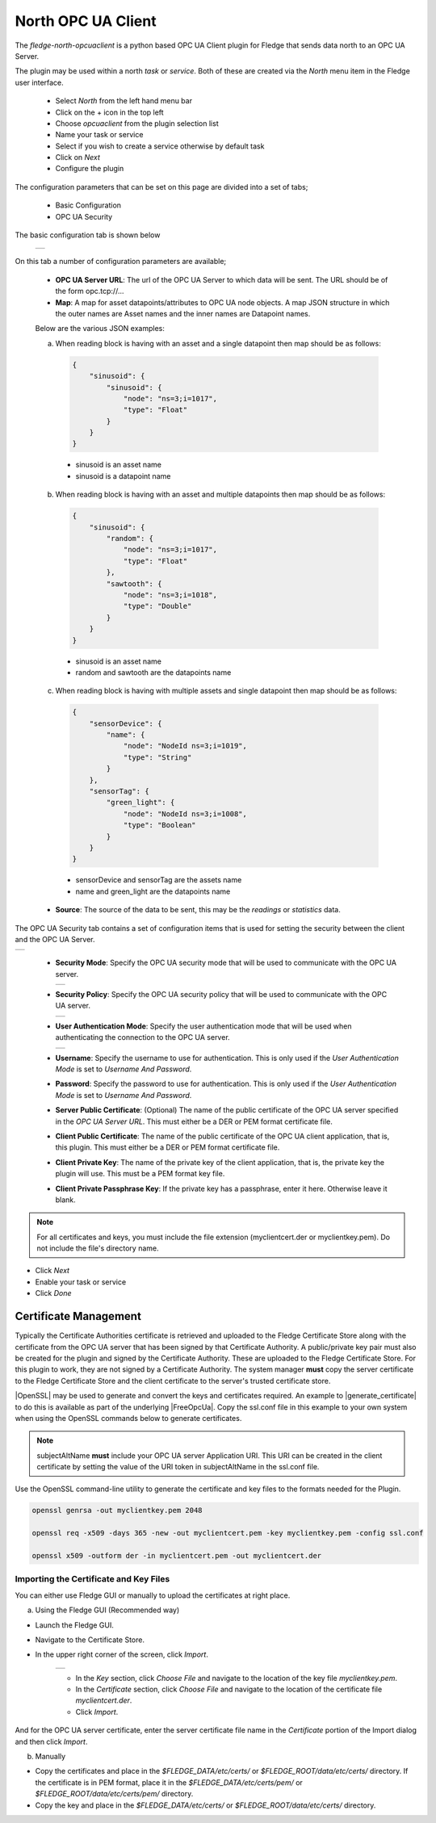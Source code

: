 .. Images
.. |opcuaclient_basic| image:: images/opcuaclient.jpg
.. |opcuaclient_security| image:: images/security.jpg
.. |security_mode| image:: images/security_mode.jpg
.. |security_policy| image:: images/security_policy.jpg
.. |user_authentication_mode| image:: images/user_authentication_mode.jpg
.. |certstore| image:: images/certificatestore.jpg

.. Links

.. |OpenSSL| raw:: html

    <a href="https://www.openssl.org">OpenSSL</a>

.. |generate_certificate| raw:: html

    <a href="https://github.com/FreeOpcUa/opcua-asyncio/blob/master/examples/generate_certificate.sh">generate certificates</a>

.. |FreeOpcUa| raw:: html

    <a href="https://github.com/FreeOpcUa/opcua-asyncio">FreeOpcUa python library</a>


North OPC UA Client
===================

The *fledge-north-opcuaclient* is a python based OPC UA Client plugin for Fledge that sends data north to an OPC UA Server.

The plugin may be used within a north *task* or *service*. Both of these are created via the *North* menu item in the Fledge user interface.

  - Select *North* from the left hand menu bar

  - Click on the + icon in the top left

  - Choose *opcuaclient* from the plugin selection list

  - Name your task or service

  - Select if you wish to create a service otherwise by default task

  - Click on *Next*

  - Configure the plugin

The configuration parameters that can be set on this page are divided into a set of tabs;

  - Basic Configuration

  - OPC UA Security

The basic configuration tab is shown below

  +---------------------+
  | |opcuaclient_basic| |
  +---------------------+

On this tab a number of configuration parameters are available;

      - **OPC UA Server URL**: The url of the OPC UA Server to which data will be sent. The URL should be of the form opc.tcp://...

      - **Map**: A map for asset datapoints/attributes to OPC UA node objects. A map JSON structure in which the outer names are Asset names and the inner names are Datapoint names.

      Below are the various JSON examples:

      a) When reading block is having with an asset and a single datapoint then map should be as follows:

        .. code-block:: JSON

            {
                "sinusoid": {
                    "sinusoid": {
                        "node": "ns=3;i=1017",
                        "type": "Float"
                    }
                }
            }

        - sinusoid is an asset name
        - sinusoid is a datapoint name

      b) When reading block is having with an asset and multiple datapoints then map should be as follows:

        .. code-block:: JSON

            {
                "sinusoid": {
                    "random": {
                        "node": "ns=3;i=1017",
                        "type": "Float"
                    },
                    "sawtooth": {
                        "node": "ns=3;i=1018",
                        "type": "Double"
                    }
                }
            }

        - sinusoid is an asset name
        - random and sawtooth are the datapoints name

      c) When reading block is having with multiple assets and single datapoint then map should be as follows:

        .. code-block:: JSON

            {
                "sensorDevice": {
                    "name": {
                        "node": "NodeId ns=3;i=1019",
                        "type": "String"
                    }
                },
                "sensorTag": {
                    "green_light": {
                        "node": "NodeId ns=3;i=1008",
                        "type": "Boolean"
                    }
                }
            }

        - sensorDevice and sensorTag are the assets name
        - name and green_light are the datapoints name

      - **Source**: The source of the data to be sent, this may be the *readings* or *statistics* data.

The OPC UA Security tab contains a set of configuration items that is used for setting the security between the client and the OPC UA Server.

+------------------------+
| |opcuaclient_security| |
+------------------------+

  - **Security Mode**: Specify the OPC UA security mode that will be used to communicate with the OPC UA server.

    +-----------------+
    | |security_mode| |
    +-----------------+

  - **Security Policy**: Specify the OPC UA security policy that will be used to communicate with the OPC UA server.

    +-------------------+
    | |security_policy| |
    +-------------------+

  - **User Authentication Mode**: Specify the user authentication mode that will be used when authenticating the connection to the OPC UA server.

    +----------------------------+
    | |user_authentication_mode| |
    +----------------------------+

  - **Username**: Specify the username to use for authentication. This is only used if the *User Authentication Mode* is set to *Username And Password*.

  - **Password**: Specify the password to use for authentication. This is only used if the *User Authentication Mode* is set to *Username And Password*.

  - **Server Public Certificate**: (Optional) The name of the public certificate of the OPC UA server specified in the *OPC UA Server URL*. This must either be a DER or PEM format certificate file.

  - **Client Public Certificate**: The name of the public certificate of the OPC UA client application, that is, this plugin. This must either be a DER or PEM format certificate file.

  - **Client Private Key**: The name of the private key of the client application, that is, the private key the plugin will use. This must be a PEM format key file.

  - **Client Private Passphrase Key**: If the private key has a passphrase, enter it here. Otherwise leave it blank.

.. note::
    For all certificates and keys, you must include the file extension (myclientcert.der or myclientkey.pem). Do not include the file's directory name.

- Click *Next*

- Enable your task or service

- Click *Done*


Certificate Management
----------------------

Typically the Certificate Authorities certificate is retrieved and uploaded to the Fledge Certificate Store along with the certificate from the OPC UA server that has been signed by that Certificate Authority. A public/private key pair must also be created for the plugin and signed by the Certificate Authority. These are uploaded to the Fledge Certificate Store.
For this plugin to work, they are not signed by a Certificate Authority. The system manager **must** copy the server certificate to the Fledge Certificate Store and the client certificate to the server's trusted certificate store.

|OpenSSL| may be used to generate and convert the keys and certificates required.
An example to |generate_certificate| to do this is available as part of the underlying |FreeOpcUa|. Copy the ssl.conf file in this example to your own system when using the OpenSSL commands below to generate certificates.

.. note::
    subjectAltName **must** include your OPC UA server Application URI. This URI can be created in the client certificate by setting the value of the URI token in subjectAltName in the ssl.conf file.

Use the OpenSSL command-line utility to generate the certificate and key files to the formats needed for the Plugin.

.. code-block:: bash

   openssl genrsa -out myclientkey.pem 2048

   openssl req -x509 -days 365 -new -out myclientcert.pem -key myclientkey.pem -config ssl.conf

   openssl x509 -outform der -in myclientcert.pem -out myclientcert.der

Importing the Certificate and Key Files
~~~~~~~~~~~~~~~~~~~~~~~~~~~~~~~~~~~~~~~
You can either use Fledge GUI or manually to upload the certificates at right place.

a) Using the Fledge GUI (Recommended way)

- Launch the Fledge GUI.
- Navigate to the Certificate Store.
- In the upper right corner of the screen, click *Import*.

    +-------------+
    | |certstore| |
    +-------------+

    - In the *Key* section, click *Choose File* and navigate to the location of the key file *myclientkey.pem*.

    - In the *Certificate* section, click *Choose File* and navigate to the location of the certificate file *myclientcert.der*.

    - Click *Import*.

And for the OPC UA server certificate, enter the server certificate file name in the *Certificate* portion of the Import dialog and then click *Import*.

b) Manually

- Copy the certificates and place in the `$FLEDGE_DATA/etc/certs/` or `$FLEDGE_ROOT/data/etc/certs/` directory. If the certificate is in PEM format, place it in the `$FLEDGE_DATA/etc/certs/pem/` or `$FLEDGE_ROOT/data/etc/certs/pem/` directory.
- Copy the key and place in the `$FLEDGE_DATA/etc/certs/` or `$FLEDGE_ROOT/data/etc/certs/` directory.